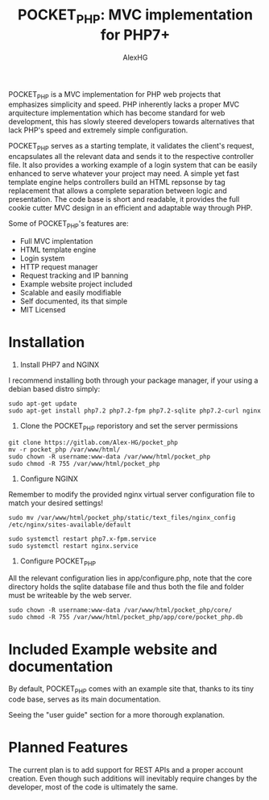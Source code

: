 #+Title: POCKET_PHP: MVC implementation for PHP7+
#+Author: AlexHG
#+Email: alexhg.eng@protonmail.com

#+OPTIONS: reveal_center:t reveal_progress:t reveal_history:nil reveal_control:t
#+OPTIONS: reveal_rolling_links:t reveal_keyboard:t reveal_overview:t num:nil
#+OPTIONS: reveal_width:1200 reveal_height:800
#+OPTIONS: toc:1
#+REVEAL_MARGIN: 0.1
#+REVEAL_MIN_SCALE: 0.5
#+REVEAL_MAX_SCALE: 2.5
#+REVEAL_TRANS: cube
#+REVEAL_THEME: moon
#+REVEAL_HLEVEL: 2
#+REVEAL_HEAD_PREAMBLE: <meta name="description" content="SkeletonGL 2D Rendering Engine.">
#+REVEAL_POSTAMBLE: <p> Created by AlexHG. </p>
#+REVEAL_PLUGINS: (markdown notes)
#+REVEAL_EXTRA_CSS: ./local.css
#+STARTUP: showall

[[http://www.gnu.org/licenses/gpl-3.0.html][http://img.shields.io/:license-mit-blue.svg]]


POCKET_PHP is a MVC implementation for PHP web projects that emphasizes simplicity and speed.
PHP inherently lacks a proper MVC arquitecture implementation which has become standard for
web development, this has slowly steered developers towards alternatives that lack
PHP's speed and extremely simple configuration.

POCKET_PHP serves as a starting template, it validates the client's
request, encapsulates all the relevant data and sends it to the respective controller file. It also
provides a working example of a login system that can be easily enhanced to serve whatever
your project may need. A simple yet fast template engine helps controllers build an HTML
repsonse by tag replacement that allows a complete separation between logic and presentation.
The code base is short and readable, it provides the full cookie cutter MVC design in an efficient
and adaptable way through PHP.

Some of POCKET_PHP's features are:

- Full MVC implentation
- HTML template engine
- Login system
- HTTP request manager
- Request tracking and IP banning
- Example website project included
- Scalable and easily modifiable
- Self documented, its that simple
- MIT Licensed
    
* Installation

1. Install PHP7 and NGINX

I recommend installing both through your package manager, if your using a debian based distro simply:

#+BEGIN_SRC 
sudo apt-get update
sudo apt-get install php7.2 php7.2-fpm php7.2-sqlite php7.2-curl nginx
#+END_SRC

2. Clone the POCKET_PHP reporistory and set the server permissions

#+BEGIN_SRC 
git clone https://gitlab.com/Alex-HG/pocket_php
mv -r pocket_php /var/www/html/
sudo chown -R username:www-data /var/www/html/pocket_php
sudo chmod -R 755 /var/www/html/pocket_php
#+END_SRC

3. Configure NGINX

Remember to modify the provided nginx virtual server configuration file to match your desired settings!

#+BEGIN_SRC 
sudo mv /var/www/html/pocket_php/static/text_files/nginx_config /etc/nginx/sites-available/default

sudo systemctl restart php7.x-fpm.service
sudo systemctl restart nginx.service
#+END_SRC

4. Configure POCKET_PHP

All the relevant configuration lies in app/configure.php, note that the core directory holds the sqlite database file and thus both the file and folder must be writeable by the web server.

#+BEGIN_SRC 
sudo chown -R username:www-data /var/www/html/pocket_php/core/
sudo chmod -R 755 /var/www/html/pocket_php/app/core/pocket_php.db
#+END_SRC

* Included Example website and documentation

By default, POCKET_PHP comes with an example site that, thanks to its tiny code base, serves as its main documentation.

#+html: <p align="center"><img src="app/static/images/exampleSite.png" /></p>

Seeing the "user guide" section for a more thorough explanation.

* Planned Features 
The current plan is to add support for REST APIs and a proper account creation. Even though such additions will inevitably require
changes by the developer, most of the code is ultimately the same.
